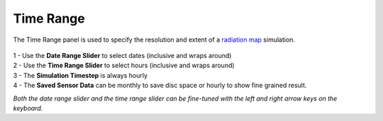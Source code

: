 Time Range
================================================
The Time Range panel is used to specify the resolution and extent of a `radiation map`_ simulation. 

.. figure:: images/subPanel_timerange.png
   :width: 900px
   :align: center
   

| 1 - Use the **Date Range Slider** to select dates (inclusive and wraps around)
| 2 - Use the **Time Range Slider** to select hours (inclusive and wraps around)
| 3 - The **Simulation Timestep** is always hourly
| 4 - The **Saved Sensor Data** can be monthly to save disc space or hourly to show fine grained result. 

*Both the date range slider and the time range slider can be fine-tuned with the left and right arrow keys on the keyboard.* 

.. _radiation map: radiationMap.html
